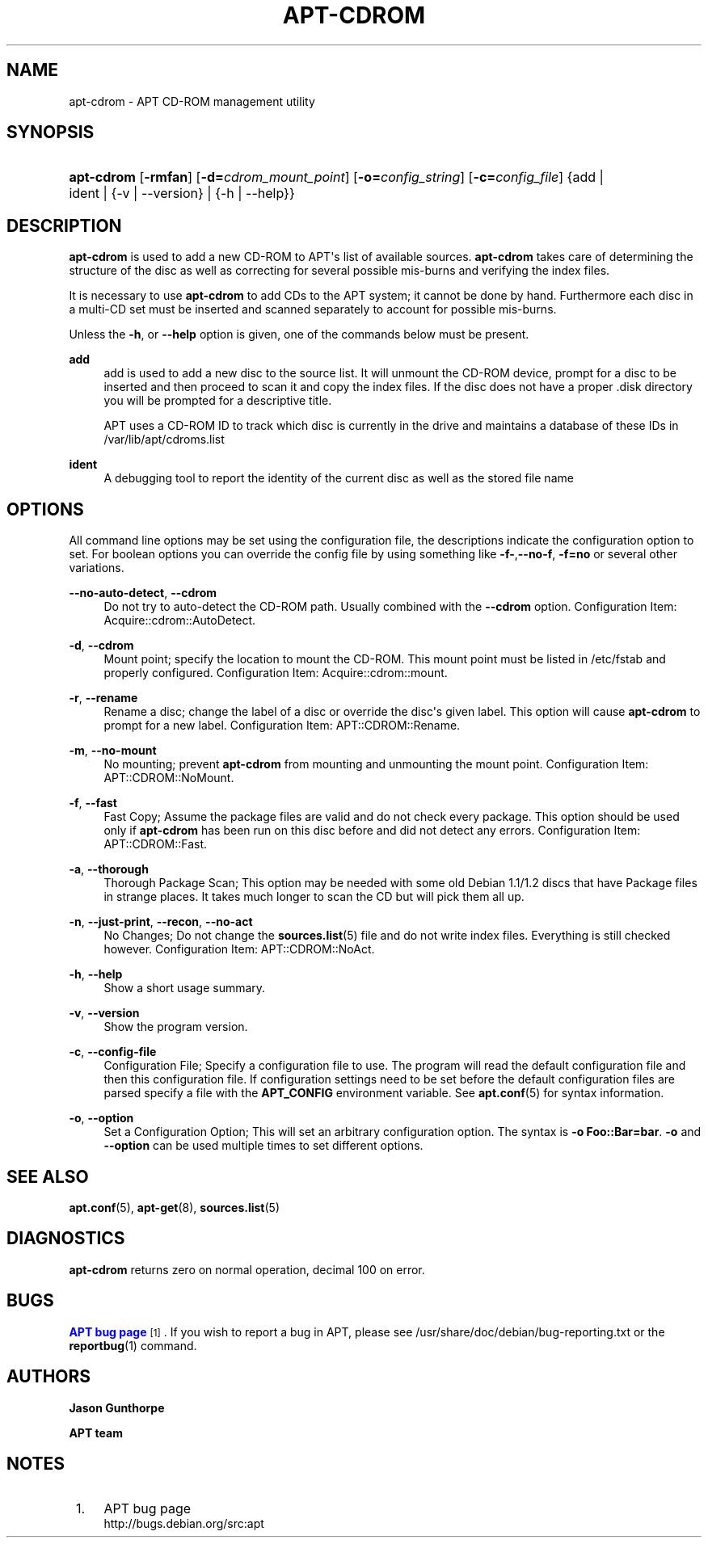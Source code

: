 '\" t
.\"     Title: apt-cdrom
.\"    Author: Jason Gunthorpe
.\" Generator: DocBook XSL Stylesheets v1.79.1 <http://docbook.sf.net/>
.\"      Date: 30\ \&November\ \&2013
.\"    Manual: APT
.\"    Source: APT 1.8.0~alpha3
.\"  Language: English
.\"
.TH "APT\-CDROM" "8" "30\ \&November\ \&2013" "APT 1.8.0~alpha3" "APT"
.\" -----------------------------------------------------------------
.\" * Define some portability stuff
.\" -----------------------------------------------------------------
.\" ~~~~~~~~~~~~~~~~~~~~~~~~~~~~~~~~~~~~~~~~~~~~~~~~~~~~~~~~~~~~~~~~~
.\" http://bugs.debian.org/507673
.\" http://lists.gnu.org/archive/html/groff/2009-02/msg00013.html
.\" ~~~~~~~~~~~~~~~~~~~~~~~~~~~~~~~~~~~~~~~~~~~~~~~~~~~~~~~~~~~~~~~~~
.ie \n(.g .ds Aq \(aq
.el       .ds Aq '
.\" -----------------------------------------------------------------
.\" * set default formatting
.\" -----------------------------------------------------------------
.\" disable hyphenation
.nh
.\" disable justification (adjust text to left margin only)
.ad l
.\" -----------------------------------------------------------------
.\" * MAIN CONTENT STARTS HERE *
.\" -----------------------------------------------------------------
.SH "NAME"
apt-cdrom \- APT CD\-ROM management utility
.SH "SYNOPSIS"
.HP \w'\fBapt\-cdrom\fR\ 'u
\fBapt\-cdrom\fR [\fB\-rmfan\fR] [\fB\-d=\fR\fB\fIcdrom_mount_point\fR\fR] [\fB\-o=\fR\fB\fIconfig_string\fR\fR] [\fB\-c=\fR\fB\fIconfig_file\fR\fR] {add | ident | {\-v\ |\ \-\-version} | {\-h\ |\ \-\-help}}
.SH "DESCRIPTION"
.PP
\fBapt\-cdrom\fR
is used to add a new CD\-ROM to APT\*(Aqs list of available sources\&.
\fBapt\-cdrom\fR
takes care of determining the structure of the disc as well as correcting for several possible mis\-burns and verifying the index files\&.
.PP
It is necessary to use
\fBapt\-cdrom\fR
to add CDs to the APT system; it cannot be done by hand\&. Furthermore each disc in a multi\-CD set must be inserted and scanned separately to account for possible mis\-burns\&.
.PP
Unless the
\fB\-h\fR, or
\fB\-\-help\fR
option is given, one of the commands below must be present\&.
.PP
\fBadd\fR
.RS 4
add
is used to add a new disc to the source list\&. It will unmount the CD\-ROM device, prompt for a disc to be inserted and then proceed to scan it and copy the index files\&. If the disc does not have a proper
\&.disk
directory you will be prompted for a descriptive title\&.
.sp
APT uses a CD\-ROM ID to track which disc is currently in the drive and maintains a database of these IDs in
/var/lib/apt/cdroms\&.list
.RE
.PP
\fBident\fR
.RS 4
A debugging tool to report the identity of the current disc as well as the stored file name
.RE
.SH "OPTIONS"
.PP
All command line options may be set using the configuration file, the descriptions indicate the configuration option to set\&. For boolean options you can override the config file by using something like
\fB\-f\-\fR,\fB\-\-no\-f\fR,
\fB\-f=no\fR
or several other variations\&.
.PP
\fB\-\-no\-auto\-detect\fR, \fB\-\-cdrom\fR
.RS 4
Do not try to auto\-detect the CD\-ROM path\&. Usually combined with the
\fB\-\-cdrom\fR
option\&. Configuration Item:
Acquire::cdrom::AutoDetect\&.
.RE
.PP
\fB\-d\fR, \fB\-\-cdrom\fR
.RS 4
Mount point; specify the location to mount the CD\-ROM\&. This mount point must be listed in
/etc/fstab
and properly configured\&. Configuration Item:
Acquire::cdrom::mount\&.
.RE
.PP
\fB\-r\fR, \fB\-\-rename\fR
.RS 4
Rename a disc; change the label of a disc or override the disc\*(Aqs given label\&. This option will cause
\fBapt\-cdrom\fR
to prompt for a new label\&. Configuration Item:
APT::CDROM::Rename\&.
.RE
.PP
\fB\-m\fR, \fB\-\-no\-mount\fR
.RS 4
No mounting; prevent
\fBapt\-cdrom\fR
from mounting and unmounting the mount point\&. Configuration Item:
APT::CDROM::NoMount\&.
.RE
.PP
\fB\-f\fR, \fB\-\-fast\fR
.RS 4
Fast Copy; Assume the package files are valid and do not check every package\&. This option should be used only if
\fBapt\-cdrom\fR
has been run on this disc before and did not detect any errors\&. Configuration Item:
APT::CDROM::Fast\&.
.RE
.PP
\fB\-a\fR, \fB\-\-thorough\fR
.RS 4
Thorough Package Scan; This option may be needed with some old Debian 1\&.1/1\&.2 discs that have Package files in strange places\&. It takes much longer to scan the CD but will pick them all up\&.
.RE
.PP
\fB\-n\fR, \fB\-\-just\-print\fR, \fB\-\-recon\fR, \fB\-\-no\-act\fR
.RS 4
No Changes; Do not change the
\fBsources.list\fR(5)
file and do not write index files\&. Everything is still checked however\&. Configuration Item:
APT::CDROM::NoAct\&.
.RE
.PP
\fB\-h\fR, \fB\-\-help\fR
.RS 4
Show a short usage summary\&.
.RE
.PP
\fB\-v\fR, \fB\-\-version\fR
.RS 4
Show the program version\&.
.RE
.PP
\fB\-c\fR, \fB\-\-config\-file\fR
.RS 4
Configuration File; Specify a configuration file to use\&. The program will read the default configuration file and then this configuration file\&. If configuration settings need to be set before the default configuration files are parsed specify a file with the
\fBAPT_CONFIG\fR
environment variable\&. See
\fBapt.conf\fR(5)
for syntax information\&.
.RE
.PP
\fB\-o\fR, \fB\-\-option\fR
.RS 4
Set a Configuration Option; This will set an arbitrary configuration option\&. The syntax is
\fB\-o Foo::Bar=bar\fR\&.
\fB\-o\fR
and
\fB\-\-option\fR
can be used multiple times to set different options\&.
.RE
.SH "SEE ALSO"
.PP
\fBapt.conf\fR(5),
\fBapt-get\fR(8),
\fBsources.list\fR(5)
.SH "DIAGNOSTICS"
.PP
\fBapt\-cdrom\fR
returns zero on normal operation, decimal 100 on error\&.
.SH "BUGS"
.PP
\m[blue]\fBAPT bug page\fR\m[]\&\s-2\u[1]\d\s+2\&. If you wish to report a bug in APT, please see
/usr/share/doc/debian/bug\-reporting\&.txt
or the
\fBreportbug\fR(1)
command\&.
.SH "AUTHORS"
.PP
\fBJason Gunthorpe\fR
.RS 4
.RE
.PP
\fBAPT team\fR
.RS 4
.RE
.SH "NOTES"
.IP " 1." 4
APT bug page
.RS 4
\%http://bugs.debian.org/src:apt
.RE
